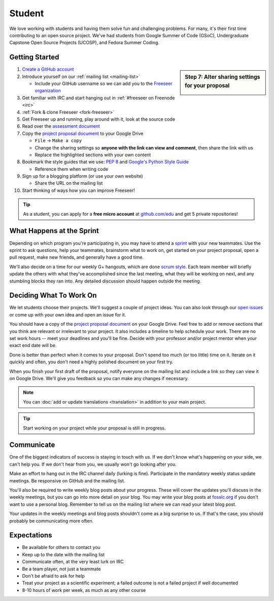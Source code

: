 Student
=======

We love working with students and having them solve fun and challenging problems.
For many, it's their first time contributing to an open source project.
We've had students from Google Summer of Code (GSoC), Undergraduate Capstone
Open Source Projects (UCOSP), and Fedora Summer Coding.

Getting Started
---------------

.. sidebar:: Step 7: Alter sharing settings for your proposal

   .. image:: /images/sharing-settings.png
      :scale: 65%

#. `Create a GitHub account <https://github.com/signup/free>`_
#. Introduce yourself on our :ref:`mailing list <mailing-list>`

   - Include your GitHub username so we can add you to the `Freeseer organization
     <https://github.com/Freeseer?tab=members>`_
#. Get familiar with IRC and start hanging out in :ref:`#freeseer on Freenode <irc>`
#. :ref:`Fork & clone Freeseer <fork-freeseer>`
#. Get Freeseer up and running, play around with it, look at the source code
#. Read over the `assessment document
   <https://docs.google.com/document/d/1p9DtTujpSMj_i5mXVfUGtzvJS02rwpf9RvSK65ayklo/edit>`_
#. Copy the `project proposal document`_
   to your Google Drive

   - ``File`` → ``Make a copy``
   - Change the sharing settings so **anyone with the link can view and
     comment**, then share the link with us
   - Replace the highlighted sections with your own content
#. Bookmark the style guides that we use:
   `PEP 8 <http://www.python.org/dev/peps/pep-0008/>`_ and
   `Google's Python Style Guide
   <http://google-styleguide.googlecode.com/svn/trunk/pyguide.html>`_

   - Reference them when writing code
#. Sign up for a blogging platform (or use your own website)

   - Share the URL on the mailing list
#. Start thinking of ways how you can improve Freeseer!


.. tip::
  As a student, you can apply for a **free micro account** at
  `github.com/edu <http://github.com/edu>`_ and get 5 private repositories!

What Happens at the Sprint
--------------------------

Depending on which program you're participating in, you may have to attend
a `sprint <http://en.wikipedia.org/wiki/Sprint_(software_development)>`_ with
your new teammates. Use the sprint to ask questions, help your teammates,
brainstorm what to work on, get started on your project proposal, open a pull
request, make new friends, and generally have a good time.

We'll also decide on a time for our weekly G+ hangouts, which are done `scrum
style <http://en.wikipedia.org/wiki/Scrum_(software_development)#Meetings>`_.
Each team member will briefly update the others with what they've accomplished
since the last meeting, what they will be working on next, and any stumbling
blocks they ran into. Any detailed discussion should happen outside the meeting.

Deciding What To Work On
------------------------

We let students choose their projects. We'll suggest a couple of project ideas.
You can also look through our `open issues
<https://github.com/Freeseer/freeseer/issues?labels=&page=1&state=open>`_ or
come up with your own idea and open an issue for it.

You should have a copy of the `project proposal document`_
on your Google Drive. Feel free to add or remove sections that you think are
relevant or irrelevant to your project. It also includes a timeline to help
schedule your work. There are no set work hours -- meet your deadlines and
you'll be fine. Decide with your professor and/or project mentor when your
exact end date will be.

Done is better than perfect when it comes to your proposal. Don't spend too much
(or too little) time on it. Iterate on it quickly and often, you don't need
a highly polished document on your first try.

When you finish your first draft of the proposal, notify everyone on the
mailing list and include a link so they can view it on Google Drive.
We'll give you feedback so you can make any changes if necessary.

.. note::
  You can :doc:`add or update translations <translation>` in addition
  to your main project.

.. tip::
  Start working on your project while your proposal is still in progress.

Communicate
-----------

One of the biggest indicators of success is staying in touch with us.
If we don't know what's happening on your side, we can't help you.
If we don't hear from you, we usually won't go looking after you.

Make an effort to hang out in the IRC channel daily (lurking is fine).
Participate in the mandatory weekly status update meetings. Be responsive on
GitHub and the mailing list.

You'll also be required to write weekly blog posts about your progress. These
will cover the updates you'll discuss in the weekly meetings, but you can go
into more detail on your blog. You may write your blog posts at `fosslc.org
<http://www.fosslc.org>`_ if you don't want to use a personal blog. Remember to
tell us on the mailing list where we can read your latest blog post.

Your updates in the weekly meetings and blog posts shouldn't come as a big
surprise to us. If that's the case, you should probably be communicating more
often.

.. seealso::
  `How to succeed or fail at Google Summer of Code <http://fosslc.org/drupal/node/374>`_

Expectations
------------

* Be available for others to contact you
* Keep up to the date with the mailing list
* Communicate often, at the very least lurk on IRC
* Be a team player, not just a teammate
* Don't be afraid to ask for help
* Treat your project as a scientific experiment; a failed outcome is not
  a failed project if well documented
* 8-10 hours of work per week, as much as any other course

.. _project proposal document: https://docs.google.com/document/d/1vc98PZqwG0XuKjV5Eswh_9C8m6ca223KYtRown9TRio
